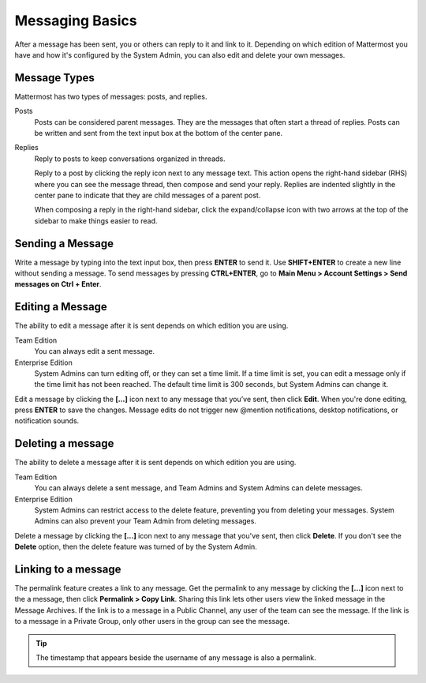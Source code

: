 .. _sending-messages:

Messaging Basics
================

After a message has been sent, you or others can reply to it and link to it. Depending on which edition of Mattermost you have and how it's configured by the System Admin, you can also edit and delete your own messages.

Message Types
-------------

Mattermost has two types of messages: posts, and replies.

Posts
  Posts can be considered parent messages. They are the messages that often start a thread of replies. Posts can be written and sent from the text input box at the bottom of the center pane.

Replies
  Reply to posts to keep conversations organized in threads.

  Reply to a post by clicking the reply icon next to any message text. This action opens the right-hand sidebar (RHS) where you can see the message thread, then compose and send your reply. Replies are indented slightly in the center pane to indicate that they are child messages of a parent post.

  When composing a reply in the right-hand sidebar, click the expand/collapse icon with two arrows at the top of the sidebar to make things easier to read.

Sending a Message
-----------------

Write a message by typing into the text input box, then press **ENTER** to send it. Use **SHIFT+ENTER** to create a new line without sending a message. To send messages by pressing **CTRL+ENTER**, go to **Main Menu > Account Settings > Send messages on Ctrl + Enter**.

Editing a Message
-----------------

The ability to edit a message after it is sent depends on which edition you are using.

Team Edition
  You can always edit a sent message.

Enterprise Edition
  System Admins can turn editing off, or they can set a time limit. If a time limit is set, you can edit a message only if the time limit has not been reached. The default time limit is 300 seconds, but System Admins can change it.

Edit a message by clicking the **[...]** icon next to any message that you’ve sent, then click **Edit**. When you're done editing, press **ENTER** to save the changes. Message edits do not trigger new @mention notifications, desktop notifications, or notification sounds.

Deleting a message
------------------

The ability to delete a message after it is sent depends on which edition you are using.

Team Edition
  You can always delete a sent message, and Team Admins and System Admins can delete messages.

Enterprise Edition
  System Admins can restrict access to the delete feature, preventing you from deleting your messages. System Admins can also prevent your Team Admin from deleting messages.

Delete a message by clicking the **[...]** icon next to any message that you've sent, then click **Delete**. If you don't see the **Delete** option, then the delete feature was turned of by the System Admin.

Linking to a message
--------------------

The permalink feature creates a link to any message. Get the permalink to any message by clicking the **[...]** icon next to the a message, then click **Permalink > Copy Link**. Sharing this link lets other users view the linked message in the Message Archives. If the link is to a message in a Public Channel, any user of the team can see the message. If the link is to a message in a Private Group, only other users in the group can see the message.

.. tip::
  The timestamp that appears beside the username of any message is also a permalink.
